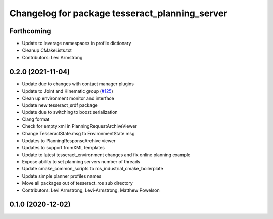 ^^^^^^^^^^^^^^^^^^^^^^^^^^^^^^^^^^^^^^^^^^^^^^^
Changelog for package tesseract_planning_server
^^^^^^^^^^^^^^^^^^^^^^^^^^^^^^^^^^^^^^^^^^^^^^^

Forthcoming
-----------
* Update to leverage namespaces in profile dictionary
* Cleanup CMakeLists.txt
* Contributors: Levi Armstrong

0.2.0 (2021-11-04)
------------------
* Update due to changes with contact manager plugins
* Update to Joint and Kinematic group (`#125 <https://github.com/tesseract-robotics/tesseract_ros/issues/125>`_)
* Clean up environment monitor and interface
* Update new tesseract_srdf package
* Update due to switching to boost serialization
* Clang format
* Check for empty xml in PlanningRequestArchiveViewer
* Change TesseractState.msg to EnvironmentState.msg
* Updates to PlanningResponseArchive viewer
* Updates to support fromXML templates
* Update to latest tesseract_environment changes and fix online planning example
* Expose ability to set planning servers number of threads
* Update cmake_common_scripts to ros_industrial_cmake_boilerplate
* Update simple planner profiles names
* Move all packages out of tesseract_ros sub directory
* Contributors: Levi Armstrong, Levi-Armstrong, Matthew Powelson

0.1.0 (2020-12-02)
------------------
